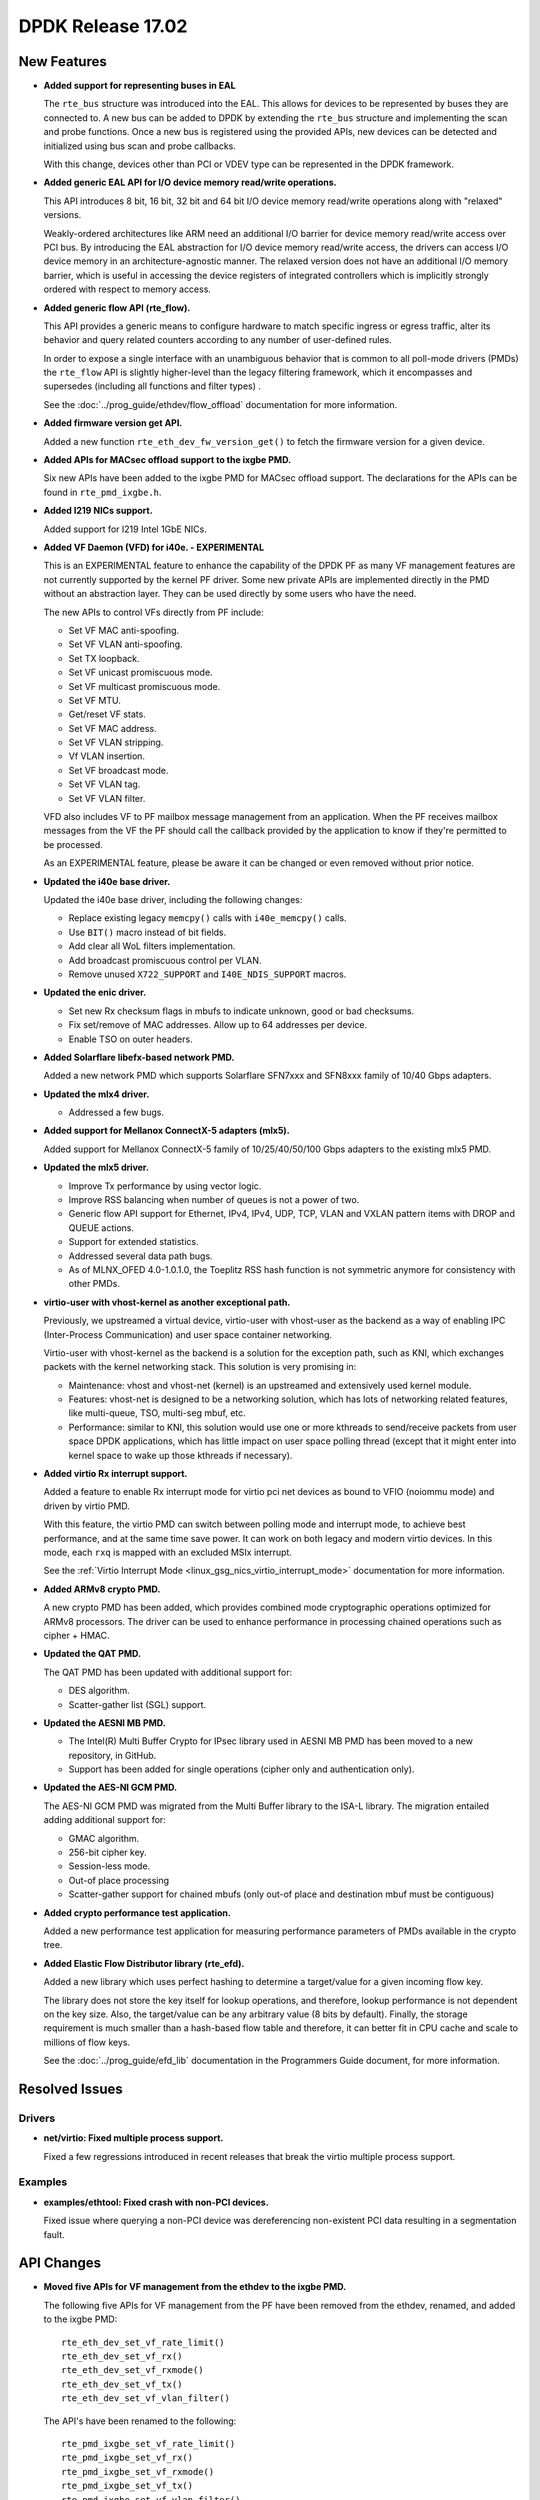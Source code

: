 ..  SPDX-License-Identifier: BSD-3-Clause
    Copyright 2017 The DPDK contributors

DPDK Release 17.02
==================

New Features
------------

* **Added support for representing buses in EAL**

  The ``rte_bus`` structure was introduced into the EAL. This allows for
  devices to be represented by buses they are connected to. A new bus can be
  added to DPDK by extending the ``rte_bus`` structure and implementing the
  scan and probe functions. Once a new bus is registered using the provided
  APIs, new devices can be detected and initialized using bus scan and probe
  callbacks.

  With this change, devices other than PCI or VDEV type can be represented
  in the DPDK framework.

* **Added generic EAL API for I/O device memory read/write operations.**

  This API introduces 8 bit, 16 bit, 32 bit and 64 bit I/O device
  memory read/write operations along with "relaxed" versions.

  Weakly-ordered architectures like ARM need an additional I/O barrier for
  device memory read/write access over PCI bus. By introducing the EAL
  abstraction for I/O device memory read/write access, the drivers can access
  I/O device memory in an architecture-agnostic manner. The relaxed version
  does not have an additional I/O memory barrier, which is useful in accessing
  the device registers of integrated controllers which is implicitly strongly
  ordered with respect to memory access.

* **Added generic flow API (rte_flow).**

  This API provides a generic means to configure hardware to match specific
  ingress or egress traffic, alter its behavior and query related counters
  according to any number of user-defined rules.

  In order to expose a single interface with an unambiguous behavior that is
  common to all poll-mode drivers (PMDs) the ``rte_flow`` API is slightly
  higher-level than the legacy filtering framework, which it encompasses and
  supersedes (including all functions and filter types) .

  See the :doc:`../prog_guide/ethdev/flow_offload` documentation for more information.

* **Added firmware version get API.**

  Added a new function ``rte_eth_dev_fw_version_get()`` to fetch the firmware
  version for a given device.

* **Added APIs for MACsec offload support to the ixgbe PMD.**

  Six new APIs have been added to the ixgbe PMD for MACsec offload support.
  The declarations for the APIs can be found in ``rte_pmd_ixgbe.h``.

* **Added I219 NICs support.**

  Added support for I219 Intel 1GbE NICs.

* **Added VF Daemon (VFD) for i40e. - EXPERIMENTAL**

  This is an EXPERIMENTAL feature to enhance the capability of the DPDK PF as
  many VF management features are not currently supported by the kernel PF
  driver. Some new private APIs are implemented directly in the PMD without an
  abstraction layer. They can be used directly by some users who have the
  need.

  The new APIs to control VFs directly from PF include:

  * Set VF MAC anti-spoofing.
  * Set VF VLAN anti-spoofing.
  * Set TX loopback.
  * Set VF unicast promiscuous mode.
  * Set VF multicast promiscuous mode.
  * Set VF MTU.
  * Get/reset VF stats.
  * Set VF MAC address.
  * Set VF VLAN stripping.
  * Vf VLAN insertion.
  * Set VF broadcast mode.
  * Set VF VLAN tag.
  * Set VF VLAN filter.

  VFD also includes VF to PF mailbox message management from an application.
  When the PF receives mailbox messages from the VF the PF should call the
  callback provided by the application to know if they're permitted to be
  processed.

  As an EXPERIMENTAL feature, please be aware it can be changed or even
  removed without prior notice.

* **Updated the i40e base driver.**

  Updated the i40e base driver, including the following changes:

  * Replace existing legacy ``memcpy()`` calls with ``i40e_memcpy()`` calls.
  * Use ``BIT()`` macro instead of bit fields.
  * Add clear all WoL filters implementation.
  * Add broadcast promiscuous control per VLAN.
  * Remove unused ``X722_SUPPORT`` and ``I40E_NDIS_SUPPORT`` macros.

* **Updated the enic driver.**

  * Set new Rx checksum flags in mbufs to indicate unknown, good or bad checksums.
  * Fix set/remove of MAC addresses. Allow up to 64 addresses per device.
  * Enable TSO on outer headers.

* **Added Solarflare libefx-based network PMD.**

  Added a new network PMD which supports Solarflare SFN7xxx and SFN8xxx family
  of 10/40 Gbps adapters.

* **Updated the mlx4 driver.**

  * Addressed a few bugs.

* **Added support for Mellanox ConnectX-5 adapters (mlx5).**

  Added support for Mellanox ConnectX-5 family of 10/25/40/50/100 Gbps
  adapters to the existing mlx5 PMD.

* **Updated the mlx5 driver.**

  * Improve Tx performance by using vector logic.
  * Improve RSS balancing when number of queues is not a power of two.
  * Generic flow API support for Ethernet, IPv4, IPv4, UDP, TCP, VLAN and
    VXLAN pattern items with DROP and QUEUE actions.
  * Support for extended statistics.
  * Addressed several data path bugs.
  * As of MLNX_OFED 4.0-1.0.1.0, the Toeplitz RSS hash function is not
    symmetric anymore for consistency with other PMDs.

* **virtio-user with vhost-kernel as another exceptional path.**

  Previously, we upstreamed a virtual device, virtio-user with vhost-user as
  the backend as a way of enabling IPC (Inter-Process Communication) and user
  space container networking.

  Virtio-user with vhost-kernel as the backend is a solution for the exception
  path, such as KNI, which exchanges packets with the kernel networking stack.
  This solution is very promising in:

  * Maintenance: vhost and vhost-net (kernel) is an upstreamed and extensively
    used kernel module.
  * Features: vhost-net is designed to be a networking solution, which has
    lots of networking related features, like multi-queue, TSO, multi-seg
    mbuf, etc.
  * Performance: similar to KNI, this solution would use one or more
    kthreads to send/receive packets from user space DPDK applications,
    which has little impact on user space polling thread (except that
    it might enter into kernel space to wake up those kthreads if
    necessary).

* **Added virtio Rx interrupt support.**

  Added a feature to enable Rx interrupt mode for virtio pci net devices as
  bound to VFIO (noiommu mode) and driven by virtio PMD.

  With this feature, the virtio PMD can switch between polling mode and
  interrupt mode, to achieve best performance, and at the same time save
  power. It can work on both legacy and modern virtio devices. In this mode,
  each ``rxq`` is mapped with an excluded MSIx interrupt.

  See the :ref:`Virtio Interrupt Mode <linux_gsg_nics_virtio_interrupt_mode>` documentation
  for more information.

* **Added ARMv8 crypto PMD.**

  A new crypto PMD has been added, which provides combined mode cryptographic
  operations optimized for ARMv8 processors. The driver can be used to enhance
  performance in processing chained operations such as cipher + HMAC.

* **Updated the QAT PMD.**

  The QAT PMD has been updated with additional support for:

  * DES algorithm.
  * Scatter-gather list (SGL) support.

* **Updated the AESNI MB PMD.**

  * The Intel(R) Multi Buffer Crypto for IPsec library used in
    AESNI MB PMD has been moved to a new repository, in GitHub.
  * Support has been added for single operations (cipher only and
    authentication only).

* **Updated the AES-NI GCM PMD.**

  The AES-NI GCM PMD was migrated from the Multi Buffer library to the ISA-L
  library. The migration entailed adding additional support for:

  * GMAC algorithm.
  * 256-bit cipher key.
  * Session-less mode.
  * Out-of place processing
  * Scatter-gather support for chained mbufs (only out-of place and destination
    mbuf must be contiguous)

* **Added crypto performance test application.**

  Added a new performance test application for measuring performance
  parameters of PMDs available in the crypto tree.

* **Added Elastic Flow Distributor library (rte_efd).**

  Added a new library which uses perfect hashing to determine a target/value
  for a given incoming flow key.

  The library does not store the key itself for lookup operations, and
  therefore, lookup performance is not dependent on the key size. Also, the
  target/value can be any arbitrary value (8 bits by default). Finally, the
  storage requirement is much smaller than a hash-based flow table and
  therefore, it can better fit in CPU cache and scale to millions of flow
  keys.

  See the :doc:`../prog_guide/efd_lib` documentation in
  the Programmers Guide document, for more information.


Resolved Issues
---------------

Drivers
~~~~~~~

* **net/virtio: Fixed multiple process support.**

  Fixed a few regressions introduced in recent releases that break the virtio
  multiple process support.


Examples
~~~~~~~~

* **examples/ethtool: Fixed crash with non-PCI devices.**

  Fixed issue where querying a non-PCI device was dereferencing non-existent
  PCI data resulting in a segmentation fault.


API Changes
-----------

* **Moved five APIs for VF management from the ethdev to the ixgbe PMD.**

  The following five APIs for VF management from the PF have been removed from
  the ethdev, renamed, and added to the ixgbe PMD::

     rte_eth_dev_set_vf_rate_limit()
     rte_eth_dev_set_vf_rx()
     rte_eth_dev_set_vf_rxmode()
     rte_eth_dev_set_vf_tx()
     rte_eth_dev_set_vf_vlan_filter()

  The API's have been renamed to the following::

     rte_pmd_ixgbe_set_vf_rate_limit()
     rte_pmd_ixgbe_set_vf_rx()
     rte_pmd_ixgbe_set_vf_rxmode()
     rte_pmd_ixgbe_set_vf_tx()
     rte_pmd_ixgbe_set_vf_vlan_filter()

  The declarations for the API’s can be found in ``rte_pmd_ixgbe.h``.


Shared Library Versions
-----------------------

The libraries prepended with a plus sign were incremented in this version.

.. code-block:: diff

     librte_acl.so.2
     librte_cfgfile.so.2
     librte_cmdline.so.2
     librte_cryptodev.so.2
     librte_distributor.so.1
     librte_eal.so.3
   + librte_ethdev.so.6
     librte_hash.so.2
     librte_ip_frag.so.1
     librte_jobstats.so.1
     librte_kni.so.2
     librte_kvargs.so.1
     librte_lpm.so.2
     librte_mbuf.so.2
     librte_mempool.so.2
     librte_meter.so.1
     librte_net.so.1
     librte_pdump.so.1
     librte_pipeline.so.3
     librte_pmd_bond.so.1
     librte_pmd_ring.so.2
     librte_port.so.3
     librte_power.so.1
     librte_reorder.so.1
     librte_ring.so.1
     librte_sched.so.1
     librte_table.so.2
     librte_timer.so.1
     librte_vhost.so.3


Tested Platforms
----------------

This release has been tested with the below list of CPU/device/firmware/OS.
Each section describes a different set of combinations.

* Intel(R) platforms with Mellanox(R) NICs combinations

   * Platform details

     * Intel(R) Xeon(R) CPU E5-2697 v2 @ 2.70GHz
     * Intel(R) Xeon(R) CPU E5-2680 v2 @ 2.80GHz
     * Intel(R) Xeon(R) CPU E5-2697 v3 @ 2.60GHz

   * OS:

     * CentOS 7.0
     * Fedora 23
     * Fedora 24
     * FreeBSD 10.3
     * Red Hat Enterprise Linux 7.2
     * SUSE Enterprise Linux 12
     * Ubuntu 14.04 LTS
     * Ubuntu 15.10
     * Ubuntu 16.04 LTS
     * Wind River Linux 8

   * MLNX_OFED: 4.0-1.0.1.0

   * NICs:

     * Mellanox(R) ConnectX(R)-3 Pro 40G MCX354A-FCC_Ax (2x40G)

       * Host interface: PCI Express 3.0 x8
       * Device ID: 15b3:1007
       * Firmware version: 2.40.5030

     * Mellanox(R) ConnectX(R)-4 10G MCX4111A-XCAT (1x10G)

       * Host interface: PCI Express 3.0 x8
       * Device ID: 15b3:1013
       * Firmware version: 12.18.1000

     * Mellanox(R) ConnectX(R)-4 10G MCX4121A-XCAT (2x10G)

       * Host interface: PCI Express 3.0 x8
       * Device ID: 15b3:1013
       * Firmware version: 12.18.1000

     * Mellanox(R) ConnectX(R)-4 25G MCX4111A-ACAT (1x25G)

       * Host interface: PCI Express 3.0 x8
       * Device ID: 15b3:1013
       * Firmware version: 12.18.1000

     * Mellanox(R) ConnectX(R)-4 25G MCX4121A-ACAT (2x25G)

       * Host interface: PCI Express 3.0 x8
       * Device ID: 15b3:1013
       * Firmware version: 12.18.1000

     * Mellanox(R) ConnectX(R)-4 40G MCX4131A-BCAT/MCX413A-BCAT (1x40G)

       * Host interface: PCI Express 3.0 x8
       * Device ID: 15b3:1013
       * Firmware version: 12.18.1000

     * Mellanox(R) ConnectX(R)-4 40G MCX415A-BCAT (1x40G)

       * Host interface: PCI Express 3.0 x16
       * Device ID: 15b3:1013
       * Firmware version: 12.18.1000

     * Mellanox(R) ConnectX(R)-4 50G MCX4131A-GCAT/MCX413A-GCAT (1x50G)

       * Host interface: PCI Express 3.0 x8
       * Device ID: 15b3:1013
       * Firmware version: 12.18.1000

     * Mellanox(R) ConnectX(R)-4 50G MCX414A-BCAT (2x50G)

       * Host interface: PCI Express 3.0 x8
       * Device ID: 15b3:1013
       * Firmware version: 12.18.1000

     * Mellanox(R) ConnectX(R)-4 50G MCX415A-GCAT/MCX416A-BCAT/MCX416A-GCAT (2x50G)

       * Host interface: PCI Express 3.0 x16
       * Device ID: 15b3:1013
       * Firmware version: 12.18.1000

     * Mellanox(R) ConnectX(R)-4 50G MCX415A-CCAT (1x100G)

       * Host interface: PCI Express 3.0 x16
       * Device ID: 15b3:1013
       * Firmware version: 12.18.1000

     * Mellanox(R) ConnectX(R)-4 100G MCX416A-CCAT (2x100G)

       * Host interface: PCI Express 3.0 x16
       * Device ID: 15b3:1013
       * Firmware version: 12.18.1000

     * Mellanox(R) ConnectX(R)-4 Lx 10G MCX4121A-XCAT (2x10G)

       * Host interface: PCI Express 3.0 x8
       * Device ID: 15b3:1015
       * Firmware version: 14.18.1000

     * Mellanox(R) ConnectX(R)-4 Lx 25G MCX4121A-ACAT (2x25G)

       * Host interface: PCI Express 3.0 x8
       * Device ID: 15b3:1015
       * Firmware version: 14.18.1000

     * Mellanox(R) ConnectX(R)-5 100G MCX556A-ECAT (2x100G)

       * Host interface: PCI Express 3.0 x16
       * Device ID: 15b3:1017
       * Firmware version: 16.18.1000

     * Mellanox(R) ConnectX-5 Ex EN 100G MCX516A-CDAT (2x100G)

       * Host interface: PCI Express 4.0 x16
       * Device ID: 15b3:1019
       * Firmware version: 16.18.1000

* IBM(R) Power8(R) with Mellanox(R) NICs combinations

   * Machine:

     * Processor: POWER8E (raw), AltiVec supported

       * type-model: 8247-22L
       * Firmware FW810.21 (SV810_108)

   * OS: Ubuntu 16.04 LTS PPC le

   * MLNX_OFED: 4.0-1.0.1.0

   * NICs:

     * Mellanox(R) ConnectX(R)-4 10G MCX4111A-XCAT (1x10G)

       * Host interface: PCI Express 3.0 x8
       * Device ID: 15b3:1013
       * Firmware version: 12.18.1000

     * Mellanox(R) ConnectX(R)-4 10G MCX4121A-XCAT (2x10G)

       * Host interface: PCI Express 3.0 x8
       * Device ID: 15b3:1013
       * Firmware version: 12.18.1000

     * Mellanox(R) ConnectX(R)-4 25G MCX4111A-ACAT (1x25G)

       * Host interface: PCI Express 3.0 x8
       * Device ID: 15b3:1013
       * Firmware version: 12.18.1000

     * Mellanox(R) ConnectX(R)-4 25G MCX4121A-ACAT (2x25G)

       * Host interface: PCI Express 3.0 x8
       * Device ID: 15b3:1013
       * Firmware version: 12.18.1000

     * Mellanox(R) ConnectX(R)-4 40G MCX4131A-BCAT/MCX413A-BCAT (1x40G)

       * Host interface: PCI Express 3.0 x8
       * Device ID: 15b3:1013
       * Firmware version: 12.18.1000

     * Mellanox(R) ConnectX(R)-4 40G MCX415A-BCAT (1x40G)

       * Host interface: PCI Express 3.0 x16
       * Device ID: 15b3:1013
       * Firmware version: 12.18.1000

     * Mellanox(R) ConnectX(R)-4 50G MCX4131A-GCAT/MCX413A-GCAT (1x50G)

       * Host interface: PCI Express 3.0 x8
       * Device ID: 15b3:1013
       * Firmware version: 12.18.1000

     * Mellanox(R) ConnectX(R)-4 50G MCX414A-BCAT (2x50G)

       * Host interface: PCI Express 3.0 x8
       * Device ID: 15b3:1013
       * Firmware version: 12.18.1000

     * Mellanox(R) ConnectX(R)-4 50G MCX415A-GCAT/MCX416A-BCAT/MCX416A-GCAT (2x50G)

       * Host interface: PCI Express 3.0 x16
       * Device ID: 15b3:1013
       * Firmware version: 12.18.1000

     * Mellanox(R) ConnectX(R)-4 50G MCX415A-CCAT (1x100G)

       * Host interface: PCI Express 3.0 x16
       * Device ID: 15b3:1013
       * Firmware version: 12.18.1000

     * Mellanox(R) ConnectX(R)-4 100G MCX416A-CCAT (2x100G)

       * Host interface: PCI Express 3.0 x16
       * Device ID: 15b3:1013
       * Firmware version: 12.18.1000

     * Mellanox(R) ConnectX(R)-4 Lx 10G MCX4121A-XCAT (2x10G)

       * Host interface: PCI Express 3.0 x8
       * Device ID: 15b3:1015
       * Firmware version: 14.18.1000

     * Mellanox(R) ConnectX(R)-4 Lx 25G MCX4121A-ACAT (2x25G)

       * Host interface: PCI Express 3.0 x8
       * Device ID: 15b3:1015
       * Firmware version: 14.18.1000

     * Mellanox(R) ConnectX(R)-5 100G MCX556A-ECAT (2x100G)

       * Host interface: PCI Express 3.0 x16
       * Device ID: 15b3:1017
       * Firmware version: 16.18.1000

* Intel(R) platforms with Intel(R) NICs combinations

   * Platform details

     * Intel(R) Atom(TM) CPU C2758 @ 2.40GHz
     * Intel(R) Xeon(R) CPU D-1540 @ 2.00GHz
     * Intel(R) Xeon(R) CPU E5-4667 v3 @ 2.00GHz
     * Intel(R) Xeon(R) CPU E5-2680 v2 @ 2.80GHz
     * Intel(R) Xeon(R) CPU E5-2699 v3 @ 2.30GHz
     * Intel(R) Xeon(R) CPU E5-2695 v4 @ 2.10GHz
     * Intel(R) Xeon(R) CPU E5-2658 v2 @ 2.40GHz

   * OS:

     * CentOS 7.2
     * Fedora 25
     * FreeBSD 11
     * Red Hat Enterprise Linux Server release 7.3
     * SUSE Enterprise Linux 12
     * Wind River Linux 8
     * Ubuntu 16.04
     * Ubuntu 16.10

   * NICs:

     * Intel(R) 82599ES 10 Gigabit Ethernet Controller

       * Firmware version: 0x61bf0001
       * Device id (pf/vf): 8086:10fb / 8086:10ed
       * Driver version: 4.0.1-k (ixgbe)

     * Intel(R) Corporation Ethernet Connection X552/X557-AT 10GBASE-T

       * Firmware version: 0x800001cf
       * Device id (pf/vf): 8086:15ad / 8086:15a8
       * Driver version: 4.2.5 (ixgbe)

     * Intel(R) Ethernet Converged Network Adapter X710-DA4 (4x10G)

       * Firmware version: 5.05
       * Device id (pf/vf): 8086:1572 / 8086:154c
       * Driver version: 1.5.23 (i40e)

     * Intel(R) Ethernet Converged Network Adapter X710-DA2 (2x10G)

       * Firmware version: 5.05
       * Device id (pf/vf): 8086:1572 / 8086:154c
       * Driver version: 1.5.23 (i40e)

     * Intel(R) Ethernet Converged Network Adapter XL710-QDA1 (1x40G)

       * Firmware version: 5.05
       * Device id (pf/vf): 8086:1584 / 8086:154c
       * Driver version: 1.5.23 (i40e)

     * Intel(R) Ethernet Converged Network Adapter XL710-QDA2 (2X40G)

       * Firmware version: 5.05
       * Device id (pf/vf): 8086:1583 / 8086:154c
       * Driver version: 1.5.23 (i40e)

     * Intel(R) Corporation I350 Gigabit Network Connection

       * Firmware version: 1.48, 0x800006e7
       * Device id (pf/vf): 8086:1521 / 8086:1520
       * Driver version: 5.2.13-k (igb)
